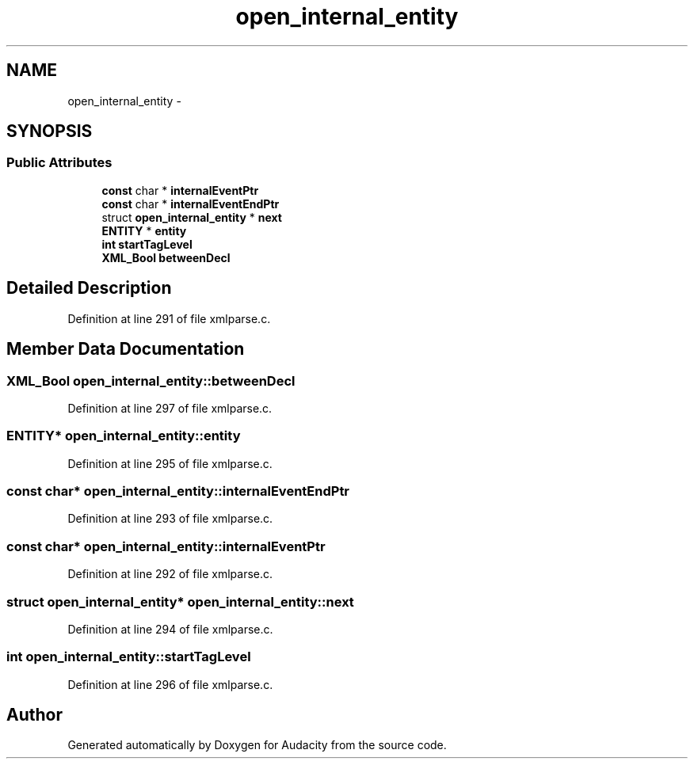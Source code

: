 .TH "open_internal_entity" 3 "Thu Apr 28 2016" "Audacity" \" -*- nroff -*-
.ad l
.nh
.SH NAME
open_internal_entity \- 
.SH SYNOPSIS
.br
.PP
.SS "Public Attributes"

.in +1c
.ti -1c
.RI "\fBconst\fP char * \fBinternalEventPtr\fP"
.br
.ti -1c
.RI "\fBconst\fP char * \fBinternalEventEndPtr\fP"
.br
.ti -1c
.RI "struct \fBopen_internal_entity\fP * \fBnext\fP"
.br
.ti -1c
.RI "\fBENTITY\fP * \fBentity\fP"
.br
.ti -1c
.RI "\fBint\fP \fBstartTagLevel\fP"
.br
.ti -1c
.RI "\fBXML_Bool\fP \fBbetweenDecl\fP"
.br
.in -1c
.SH "Detailed Description"
.PP 
Definition at line 291 of file xmlparse\&.c\&.
.SH "Member Data Documentation"
.PP 
.SS "\fBXML_Bool\fP open_internal_entity::betweenDecl"

.PP
Definition at line 297 of file xmlparse\&.c\&.
.SS "\fBENTITY\fP* open_internal_entity::entity"

.PP
Definition at line 295 of file xmlparse\&.c\&.
.SS "\fBconst\fP char* open_internal_entity::internalEventEndPtr"

.PP
Definition at line 293 of file xmlparse\&.c\&.
.SS "\fBconst\fP char* open_internal_entity::internalEventPtr"

.PP
Definition at line 292 of file xmlparse\&.c\&.
.SS "struct \fBopen_internal_entity\fP* open_internal_entity::next"

.PP
Definition at line 294 of file xmlparse\&.c\&.
.SS "\fBint\fP open_internal_entity::startTagLevel"

.PP
Definition at line 296 of file xmlparse\&.c\&.

.SH "Author"
.PP 
Generated automatically by Doxygen for Audacity from the source code\&.
